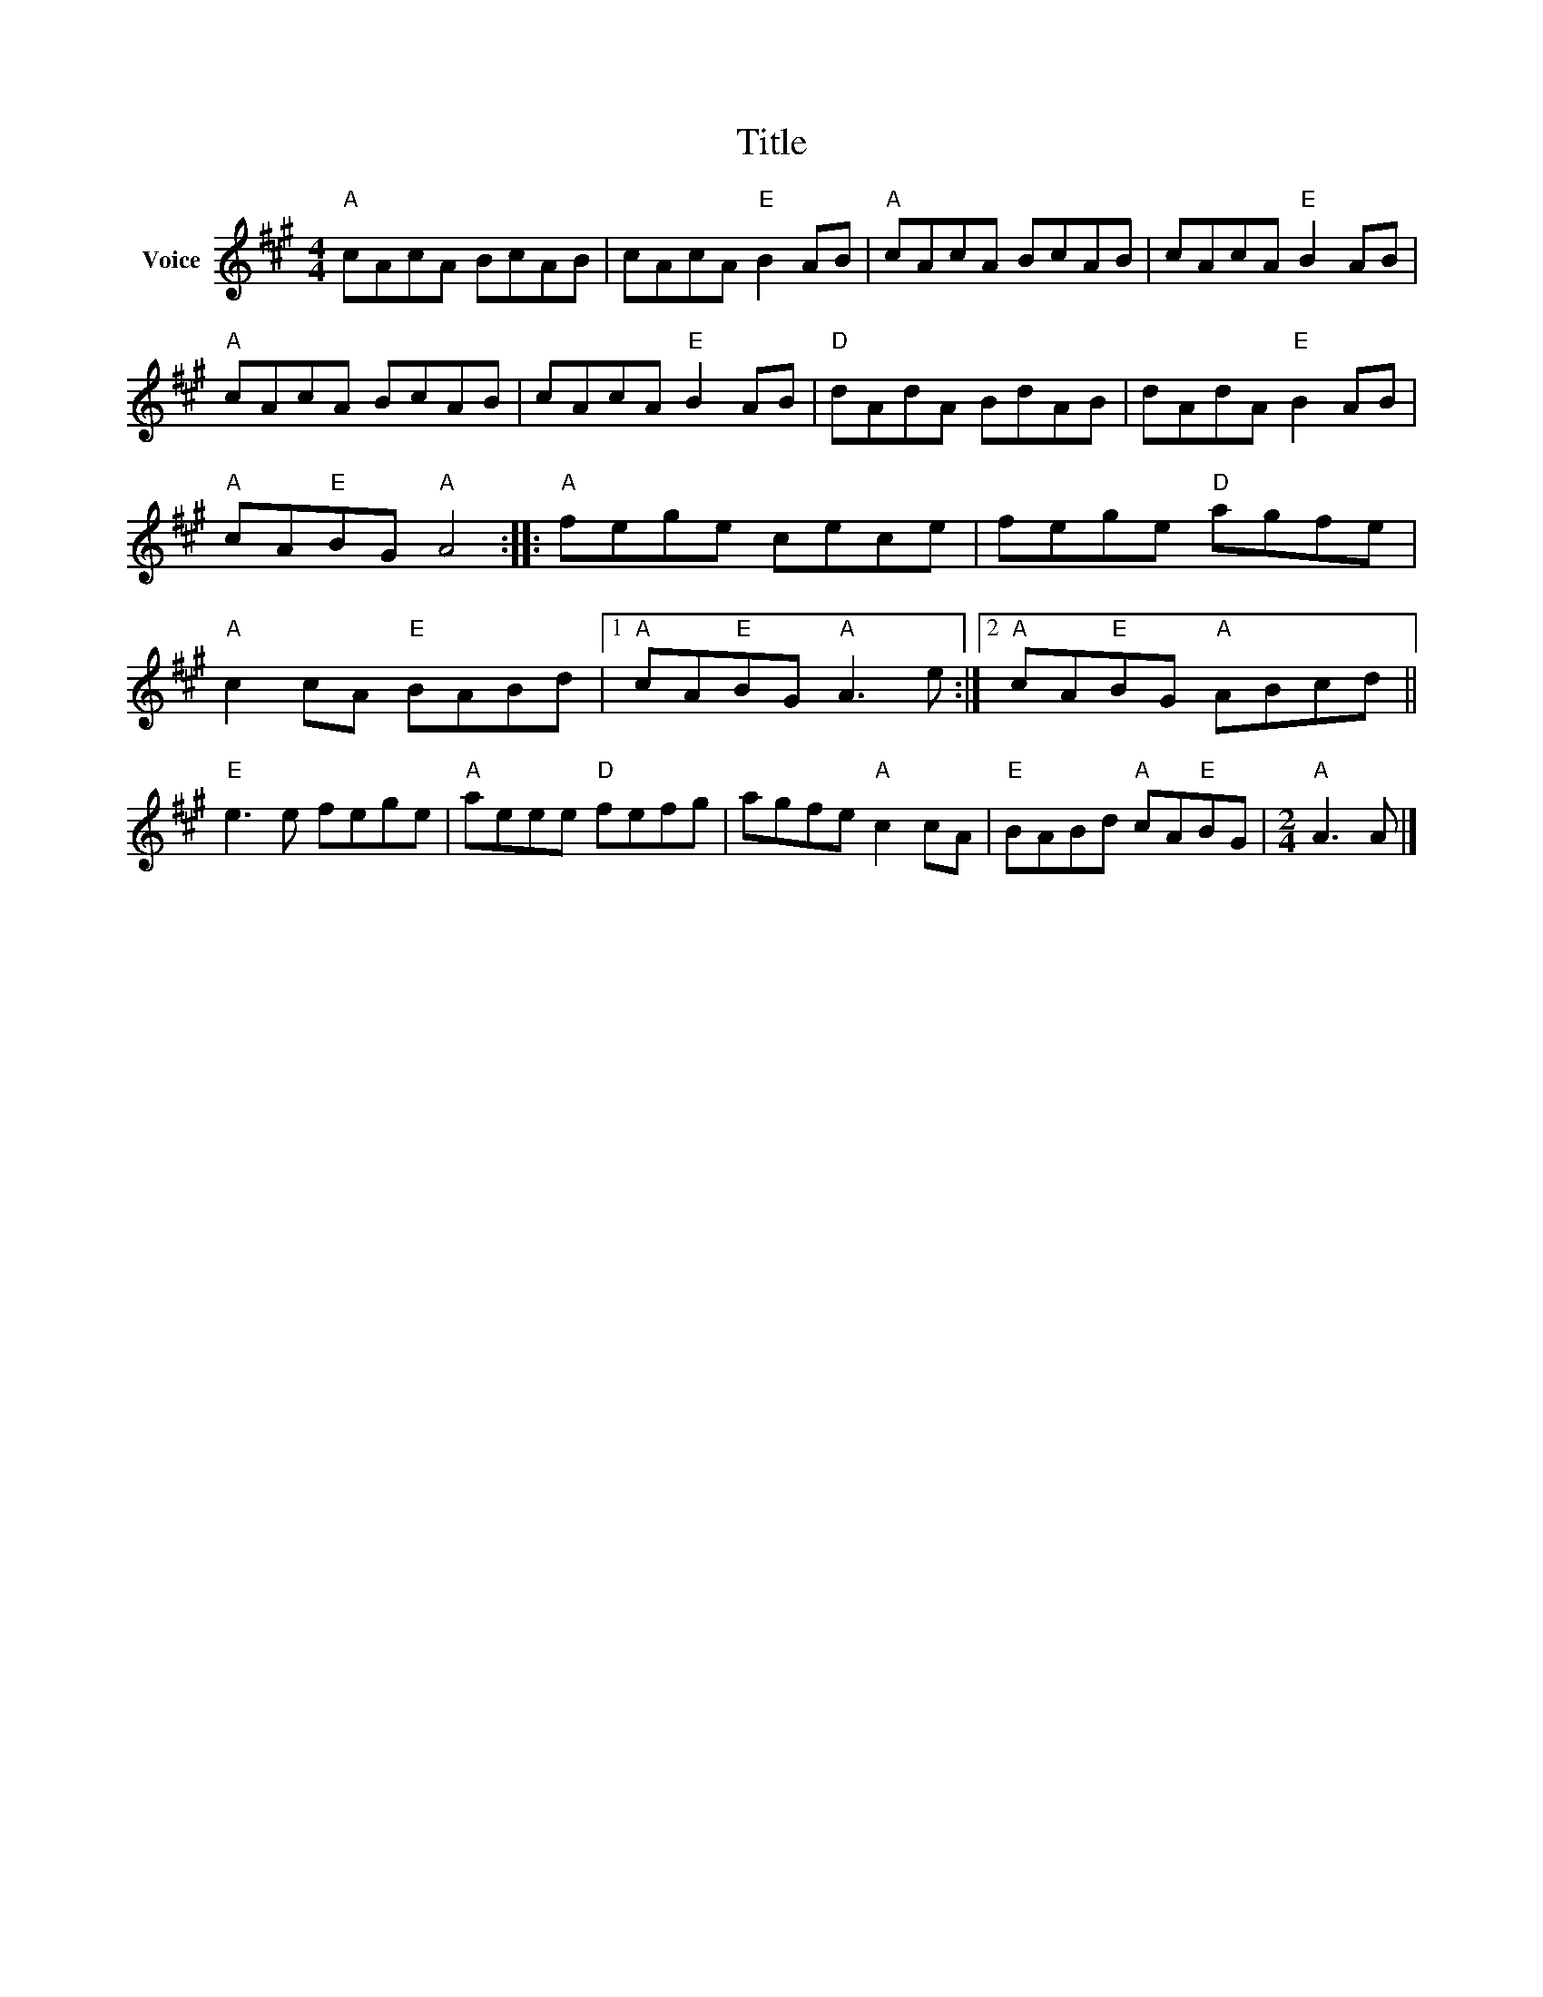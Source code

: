 X:1
T:Title
L:1/8
M:4/4
I:linebreak $
K:A
V:1 treble nm="Voice"
V:1
"A" cAcA BcAB | cAcA"E" B2 AB |"A" cAcA BcAB | cAcA"E" B2 AB |"A" cAcA BcAB | cAcA"E" B2 AB | %6
"D" dAdA BdAB | dAdA"E" B2 AB |"A" cA"E"BG"A" A4 ::"A" fege cece | fege"D" agfe | %11
"A" c2 cA"E" BABd |1"A" cA"E"BG"A" A3 e :|2"A" cA"E"BG"A" ABcd ||"E" e3 e fege |"A" aeee"D" fefg | %16
 agfe"A" c2 cA |"E" BABd"A" cA"E"BG |[M:2/4]"A" A3 A |] %19
